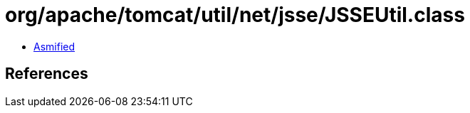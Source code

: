 = org/apache/tomcat/util/net/jsse/JSSEUtil.class

 - link:JSSEUtil-asmified.java[Asmified]

== References

